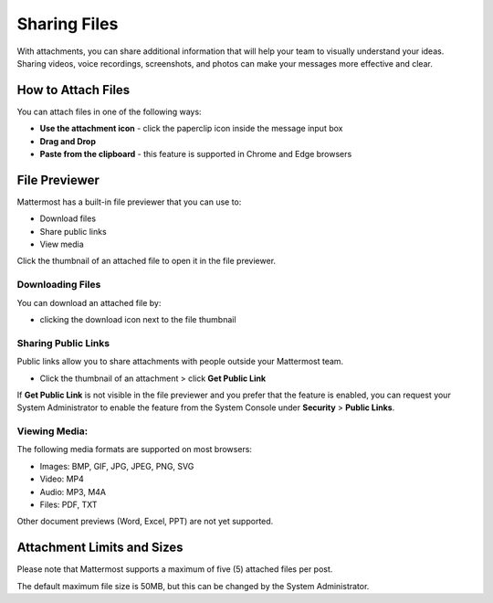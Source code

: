 Sharing Files
===============

With attachments, you can share additional information that will help your 
team to visually understand your ideas. Sharing videos, voice recordings,
screenshots, and photos can make your messages more effective and clear.

How to Attach Files
------------------
You can attach files in one of the following ways:

-  **Use the attachment icon** - click the paperclip icon inside the message input box
-  **Drag and Drop**
-  **Paste from the clipboard** - this feature is supported in Chrome and Edge browsers

File Previewer
--------------
Mattermost has a built-in file previewer that you can use to:

-  Download files
-  Share public links
-  View media

Click the thumbnail of an attached file to open it in the file previewer.

Downloading Files
~~~~~~~~~~~~~~~~~
You can download an attached file by:

-  clicking the download icon next to the file thumbnail

Sharing Public Links
~~~~~~~~~~~~~~~~~~~~
Public links allow you to share attachments with people outside your 
Mattermost team.

-  Click the thumbnail of an attachment > click **Get Public Link**

.. Tip::

If **Get Public Link** is not visible in the file previewer
and you prefer that the feature is enabled, you can request your System 
Administrator to enable the feature from the System Console under 
**Security** > **Public Links**.

Viewing Media:
~~~~~~~~~~~~~~~~~~~~~
The following media formats are supported on most browsers:

-  Images: BMP, GIF, JPG, JPEG, PNG, SVG
-  Video: MP4
-  Audio: MP3, M4A
-  Files: PDF, TXT

Other document previews (Word, Excel, PPT) are not yet supported.

Attachment Limits and Sizes
---------------------
Please note that Mattermost supports a maximum of five (5) attached 
files per post.

The default maximum file size is 50MB, but this can be changed by the 
System Administrator.
